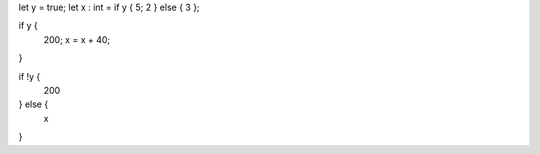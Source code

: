 let y = true;
let x : int = if y { 5; 2 } else { 3 };

if y {
    200;
    x = x + 40;
}

if !y {
    200
} else {
    x
}
